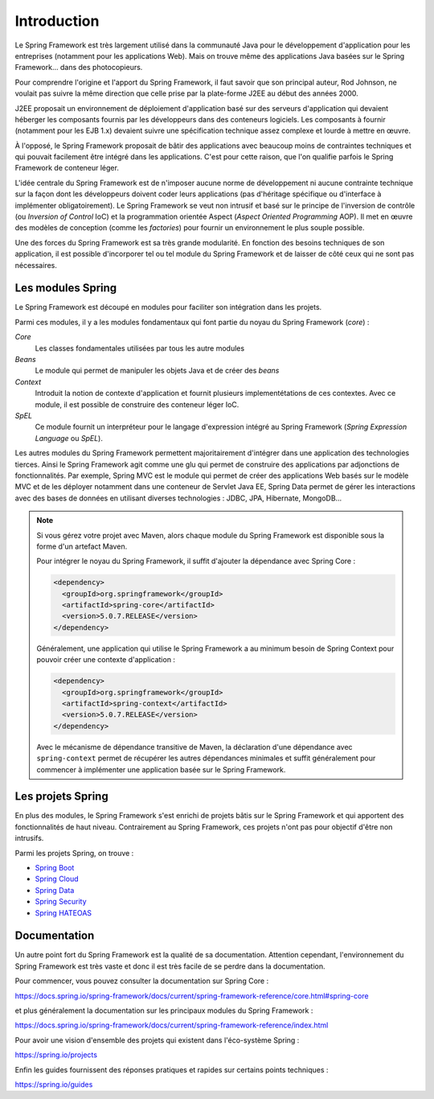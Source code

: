 Introduction
############

Le Spring Framework est très largement utilisé dans la communauté Java pour le
développement d'application pour les entreprises (notamment pour les applications
Web). Mais on trouve même des applications Java basées sur le Spring Framework...
dans des photocopieurs.

Pour comprendre l'origine et l'apport du Spring Framework, il faut savoir que
son principal auteur, Rod Johnson, ne voulait pas suivre la même direction que
celle prise par la plate-forme J2EE au début des années 2000.

J2EE proposait un environnement de déploiement d'application basé sur des serveurs
d'application qui devaient héberger les composants fournis par les développeurs
dans des conteneurs logiciels. Les composants à fournir (notamment pour les EJB 1.x)
devaient suivre une spécification technique assez complexe et lourde à mettre en
œuvre.

À l'opposé, le Spring Framework proposait de bâtir des applications avec
beaucoup moins de contraintes techniques et qui pouvait facilement être intégré
dans les applications. C'est pour cette raison, que l'on qualifie parfois
le Spring Framework de conteneur léger.

L'idée centrale du Spring Framework est de n'imposer aucune norme de développement
ni aucune contrainte technique sur la façon dont les développeurs doivent coder
leurs applications (pas d'héritage spécifique ou d'interface à implémenter obligatoirement).
Le Spring Framework se veut non intrusif et basé sur le principe de l'inversion
de contrôle (ou *Inversion of Control* IoC) et la programmation orientée Aspect
(*Aspect Oriented Programming* AOP). Il met en œuvre des modèles de conception
(comme les *factories*) pour fournir un environnement le plus souple possible.

Une des forces du Spring Framework est sa très grande modularité. En fonction
des besoins techniques de son application, il est possible d'incorporer tel ou
tel module du Spring Framework et de laisser de côté ceux qui ne sont pas
nécessaires.

Les modules Spring
******************

Le Spring Framework est découpé en modules pour faciliter son intégration
dans les projets.

.. image:: assets/spring_modules.png
  :alt: vue générale des modules Spring

Parmi ces modules, il y a les modules fondamentaux qui font partie du noyau
du Spring Framework (*core*) :

*Core*
  Les classes fondamentales utilisées par tous les autre modules

*Beans*
  Le module qui permet de manipuler les objets Java et de créer des *beans*

*Context*
  Introduit la notion de contexte d'application et fournit plusieurs implementétations
  de ces contextes. Avec ce module, il est possible de construire des conteneur
  léger IoC.

*SpEL*
  Ce module fournit un interpréteur pour le langage d'expression intégré au
  Spring Framework (*Spring Expression Language* ou *SpEL*).

Les autres modules du Spring Framework permettent majoritairement d'intégrer
dans une application des technologies tierces. Ainsi le Spring Framework agit
comme une glu qui permet de construire des applications par adjonctions de
fonctionnalités. Par exemple, Spring MVC est le module qui permet de créer
des applications Web basés sur le modèle MVC et de les déployer notamment dans une conteneur
de Servlet Java EE, Spring Data permet de gérer les interactions avec
des bases de données en utilisant diverses technologies : JDBC, JPA, Hibernate, MongoDB...

.. note::

  Si vous gérez votre projet avec Maven, alors chaque
  module du Spring Framework est disponible sous la forme d'un artefact Maven.

  Pour intégrer le noyau du Spring Framework, il suffit d'ajouter la dépendance
  avec Spring Core :

  .. code-block:: xml

    <dependency>
      <groupId>org.springframework</groupId>
      <artifactId>spring-core</artifactId>
      <version>5.0.7.RELEASE</version>
    </dependency>

  Généralement, une application qui utilise le Spring Framework a au minimum
  besoin de Spring Context pour pouvoir créer une contexte d'application :

  .. code-block:: xml

    <dependency>
      <groupId>org.springframework</groupId>
      <artifactId>spring-context</artifactId>
      <version>5.0.7.RELEASE</version>
    </dependency>

  Avec le mécanisme de dépendance transitive de Maven, la déclaration d'une dépendance
  avec ``spring-context`` permet de récupérer les autres dépendances minimales
  et suffit généralement pour commencer à implémenter une application basée sur
  le Spring Framework.

Les projets Spring
******************

En plus des modules, le Spring Framework s'est enrichi de projets bâtis sur le
Spring Framework et qui apportent des fonctionnalités de haut niveau. Contrairement
au Spring Framework, ces projets n'ont pas pour objectif d'être non intrusifs.

Parmi les projets Spring, on trouve :

* `Spring Boot <https://spring.io/projects/spring-boot>`_
* `Spring Cloud <https://projects.spring.io/spring-cloud>`_
* `Spring Data <https://spring.io/projects/spring-data>`_
* `Spring Security <https://spring.io/projects/spring-security>`_
* `Spring HATEOAS <https://spring.io/projects/spring-hateoas>`_

Documentation
*************

Un autre point fort du Spring Framework est la qualité de sa documentation.
Attention cependant, l'environnement du Spring Framework est très vaste et
donc il est très facile de se perdre dans la documentation.

Pour commencer, vous pouvez consulter la documentation sur Spring Core :

https://docs.spring.io/spring-framework/docs/current/spring-framework-reference/core.html#spring-core

et plus généralement la documentation sur les principaux modules du Spring Framework :

https://docs.spring.io/spring-framework/docs/current/spring-framework-reference/index.html

Pour avoir une vision d'ensemble des projets qui existent dans l'éco-système Spring :

https://spring.io/projects

Enfin les guides fournissent des réponses pratiques et rapides sur certains
points techniques :

https://spring.io/guides

